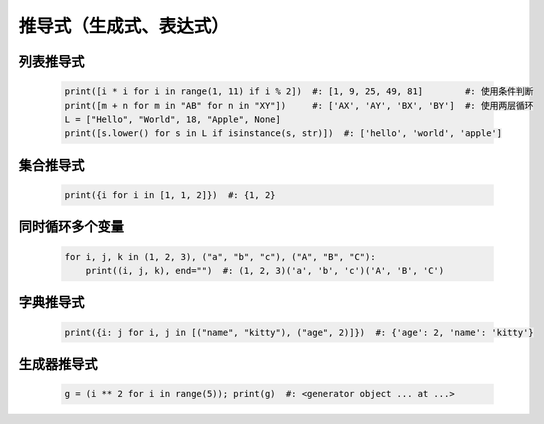 推导式（生成式、表达式）
====================


列表推导式
---------
    .. code-block:: python

        print([i * i for i in range(1, 11) if i % 2])  #: [1, 9, 25, 49, 81]        #: 使用条件判断
        print([m + n for m in "AB" for n in "XY"])     #: ['AX', 'AY', 'BX', 'BY']  #: 使用两层循环
        L = ["Hello", "World", 18, "Apple", None]
        print([s.lower() for s in L if isinstance(s, str)])  #: ['hello', 'world', 'apple']


集合推导式
---------
    .. code-block:: python

        print({i for i in [1, 1, 2]})  #: {1, 2}


同时循环多个变量
-------------
    .. code-block:: python

        for i, j, k in (1, 2, 3), ("a", "b", "c"), ("A", "B", "C"):
            print((i, j, k), end="")  #: (1, 2, 3)('a', 'b', 'c')('A', 'B', 'C')


字典推导式
---------
    .. code-block:: python

        print({i: j for i, j in [("name", "kitty"), ("age", 2)]})  #: {'age': 2, 'name': 'kitty'}


生成器推导式
-----------
    .. code-block:: python

        g = (i ** 2 for i in range(5)); print(g)  #: <generator object ... at ...>
